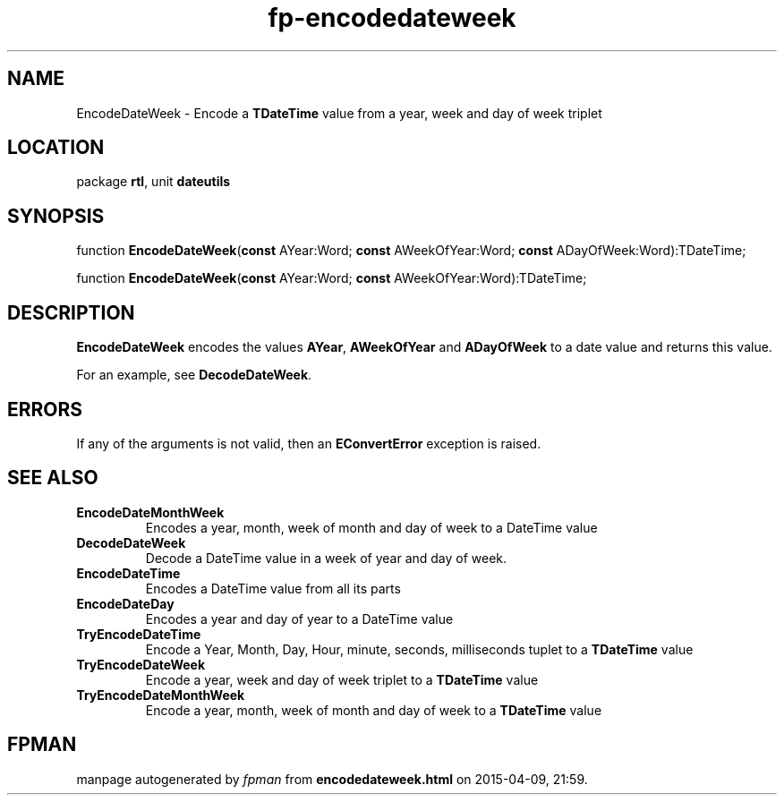 .\" file autogenerated by fpman
.TH "fp-encodedateweek" 3 "2014-03-14" "fpman" "Free Pascal Programmer's Manual"
.SH NAME
EncodeDateWeek - Encode a \fBTDateTime\fR value from a year, week and day of week triplet
.SH LOCATION
package \fBrtl\fR, unit \fBdateutils\fR
.SH SYNOPSIS
function \fBEncodeDateWeek\fR(\fBconst\fR AYear:Word; \fBconst\fR AWeekOfYear:Word; \fBconst\fR ADayOfWeek:Word):TDateTime;

function \fBEncodeDateWeek\fR(\fBconst\fR AYear:Word; \fBconst\fR AWeekOfYear:Word):TDateTime;
.SH DESCRIPTION
\fBEncodeDateWeek\fR encodes the values \fBAYear\fR, \fBAWeekOfYear\fR and \fBADayOfWeek\fR to a date value and returns this value.

For an example, see \fBDecodeDateWeek\fR.


.SH ERRORS
If any of the arguments is not valid, then an \fBEConvertError\fR exception is raised.


.SH SEE ALSO
.TP
.B EncodeDateMonthWeek
Encodes a year, month, week of month and day of week to a DateTime value
.TP
.B DecodeDateWeek
Decode a DateTime value in a week of year and day of week.
.TP
.B EncodeDateTime
Encodes a DateTime value from all its parts
.TP
.B EncodeDateDay
Encodes a year and day of year to a DateTime value
.TP
.B TryEncodeDateTime
Encode a Year, Month, Day, Hour, minute, seconds, milliseconds tuplet to a \fBTDateTime\fR value
.TP
.B TryEncodeDateWeek
Encode a year, week and day of week triplet to a \fBTDateTime\fR value
.TP
.B TryEncodeDateMonthWeek
Encode a year, month, week of month and day of week to a \fBTDateTime\fR value

.SH FPMAN
manpage autogenerated by \fIfpman\fR from \fBencodedateweek.html\fR on 2015-04-09, 21:59.

